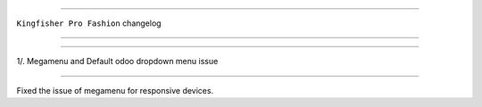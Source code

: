 ========================

``Kingfisher Pro Fashion`` changelog

========================

*****

1/. Megamenu and Default odoo dropdown menu issue

*****

Fixed the issue of megamenu for responsive devices.
